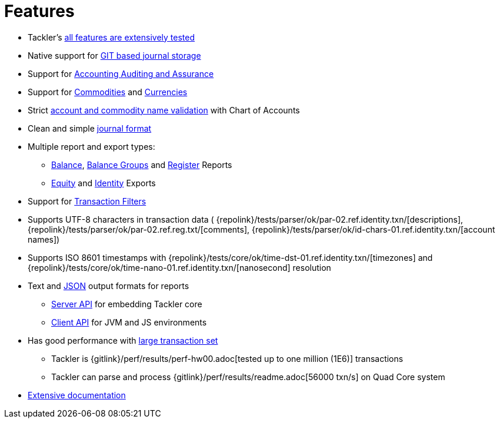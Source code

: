 = Features
:page-date: 2019-03-29 00:00:00 Z
:page-last_modified_at: 2019-03-29 00:00:00 Z
:page-permalink: /features/

* Tackler's xref:docs/reliability.adoc[all features are extensively tested]
* Native support for xref:docs/journal/git-storage.adoc[GIT based journal storage]
* Support for xref:docs/auditing.adoc[Accounting Auditing and Assurance]
* Support for xref:docs/commodities.adoc[Commodities] and xref:docs/currencies.adoc[Currencies]
* Strict xref:docs/accounts-conf.adoc[account and commodity name validation] with Chart of Accounts
* Clean and simple xref:docs/journal/format.adoc[journal format]
* Multiple report and export types:
** xref:docs/report-balance.adoc[Balance], xref:docs/report-balance-group.adoc[Balance Groups] and xref:docs/report-register.adoc[Register] Reports
** xref:docs/export-equity.adoc[Equity] and xref:docs/export-identity.adoc[Identity] Exports
* Support for xref:docs/txn-filters.adoc[Transaction Filters]
* Supports UTF-8 characters in transaction data (
{repolink}/tests/parser/ok/par-02.ref.identity.txn/[descriptions],
{repolink}/tests/parser/ok/par-02.ref.reg.txt/[comments],
{repolink}/tests/parser/ok/id-chars-01.ref.identity.txn/[account names])
* Supports ISO 8601 timestamps with {repolink}/tests/core/ok/time-dst-01.ref.identity.txn/[timezones]
  and {repolink}/tests/core/ok/time-nano-01.ref.identity.txn/[nanosecond] resolution
* Text and xref:docs/json.adoc[JSON] output formats for reports
** xref:docs/server-api.adoc[Server API] for embedding Tackler core
** xref:docs/client-api.adoc[Client API] for JVM and JS environments
* Has good performance with xref:docs/performance.adoc[large transaction set]
** Tackler is {gitlink}/perf/results/perf-hw00.adoc[tested up to one million (1E6)] transactions
** Tackler can parse and process {gitlink}/perf/results/readme.adoc[56000 txn/s] on Quad Core system
* link:../docs/[Extensive documentation]

